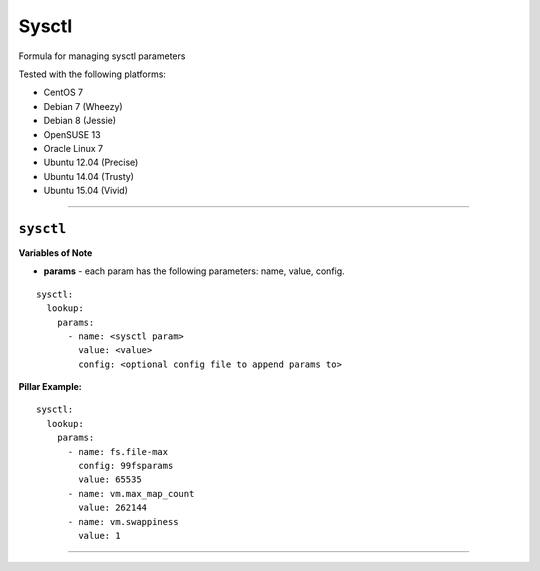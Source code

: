 ======
Sysctl
======

Formula for managing sysctl parameters

Tested with the following platforms:

- CentOS 7
- Debian 7 (Wheezy)
- Debian 8 (Jessie)
- OpenSUSE 13
- Oracle Linux 7
- Ubuntu 12.04 (Precise)
- Ubuntu 14.04 (Trusty)
- Ubuntu 15.04 (Vivid)

----


``sysctl``
----------

**Variables of Note**

- **params** - each param has the following parameters: name, value, config.

::

  sysctl:
    lookup:
      params:
        - name: <sysctl param>
          value: <value>
          config: <optional config file to append params to>


**Pillar Example:**

::

  sysctl:
    lookup:
      params:
        - name: fs.file-max
          config: 99fsparams
          value: 65535
        - name: vm.max_map_count
          value: 262144
        - name: vm.swappiness
          value: 1

----

